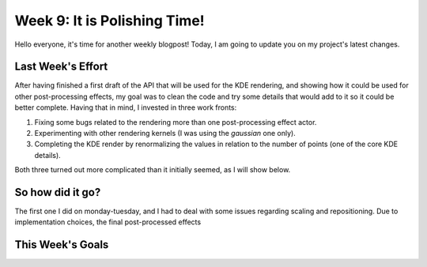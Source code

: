 Week 9: It is Polishing Time!
=============================

.. post:: July 31, 2023
   :author: João Victor Dell Agli Floriano
   :tags: google
   :category: gsoc


Hello everyone, it's time for another weekly blogpost! Today, I am going to update you on my project's latest changes.

Last Week's Effort
------------------
After having finished a first draft of the API that will be used for the KDE rendering, and showing how it could be used 
for other post-processing effects, my goal was to clean the code and try some details that would add to it so it could be better 
complete. Having that in mind, I invested in three work fronts:

1. Fixing some bugs related to the rendering more than one post-processing effect actor.
2. Experimenting with other rendering kernels (I was using the *gaussian* one only).
3. Completing the KDE render by renormalizing the values in relation to the number of points (one of the core KDE details). 

Both three turned out more complicated than it initially seemed, as I will show below.

So how did it go?
-----------------
The first one I did on monday-tuesday, and I had to deal with some issues regarding scaling and repositioning. Due to implementation 
choices, the final post-processed effects



This Week's Goals
-----------------

